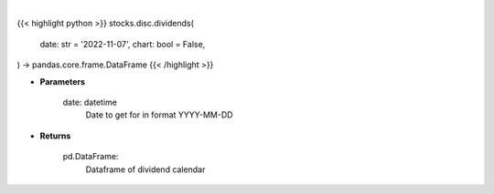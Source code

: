 .. role:: python(code)
    :language: python
    :class: highlight

|

.. raw:: html

    <h3>
    > Getting data
    </h3>

{{< highlight python >}}
stocks.disc.dividends(
    date: str = '2022-11-07',
    chart: bool = False,
) -> pandas.core.frame.DataFrame
{{< /highlight >}}

.. raw:: html

    <p>
    Gets dividend calendar for given date.  Date represents Ex-Dividend Date
    </p>

* **Parameters**

    date: datetime
        Date to get for in format YYYY-MM-DD

* **Returns**

    pd.DataFrame:
        Dataframe of dividend calendar
